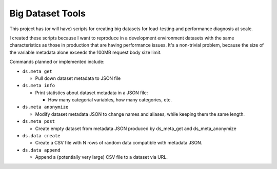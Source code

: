 Big Dataset Tools
=================

This project has (or will have) scripts for creating big datasets for
load-testing and performance diagnosis at scale.

I created these scripts because I want to reproduce in a development
environment datasets with the same characteristics as those in production that
are having performance issues.  It's a non-trivial problem, because the size of
the variable metadata alone exceeds the 100MB request body size limit.

Commands planned or implemented include:

- ``ds.meta get``

  - Pull down dataset metadata to JSON file

- ``ds.meta info``

  - Print statistics about dataset metadata in a JSON file:

    - How many categorial variables, how many categories, etc.

- ``ds.meta anonymize``

  - Modify dataset metadata JSON to change names and aliases, while keeping
    them the same length.

- ``ds.meta post``

  - Create empty dataset from metadata JSON produced by ds_meta_get and
    ds_meta_anonymize

- ``ds.data create``

  - Create a CSV file with N rows of random data compatible with metadata JSON.

- ``ds.data append``

  - Append a (potentially very large) CSV file to a dataset via URL.
